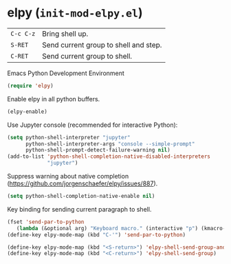 * elpy (~init-mod-elpy.el~)
:PROPERTIES:
:header-args: :tangle   lisp/init-mod-elpy.el
:END:

| ~C-c C-z~ | Bring shell up.                  |
| ~S-RET~   | Send current group to shell and step. |
| ~C-RET~   | Send current group to shell. |

Emacs Python Development Environment
#+BEGIN_SRC emacs-lisp
(require 'elpy)
#+END_SRC

Enable elpy in all python buffers.
#+BEGIN_SRC emacs-lisp
(elpy-enable)
#+END_SRC

Use Jupyter console (recommended for interactive Python):
#+BEGIN_SRC emacs-lisp
(setq python-shell-interpreter "jupyter"
      python-shell-interpreter-args "console --simple-prompt"
      python-shell-prompt-detect-failure-warning nil)
(add-to-list 'python-shell-completion-native-disabled-interpreters
             "jupyter")
#+END_SRC

Suppress warning about native completion (https://github.com/jorgenschaefer/elpy/issues/887).
#+BEGIN_SRC emacs-lisp
(setq python-shell-completion-native-enable nil)
#+END_SRC

Key binding for sending current paragraph to shell.
#+BEGIN_SRC emacs-lisp
(fset 'send-par-to-python
   (lambda (&optional arg) "Keyboard macro." (interactive "p") (kmacro-exec-ring-item (quote ([67108896 67108896 134217832 3 3 21 67108896 21 67108896] 0 "%d")) arg)))
(define-key elpy-mode-map (kbd "C-'") 'send-par-to-python)
#+END_SRC

#+BEGIN_SRC emacs-lisp
(define-key elpy-mode-map (kbd "<S-return>") 'elpy-shell-send-group-and-step)
(define-key elpy-mode-map (kbd "<C-return>") 'elpy-shell-send-group)
#+END_SRC
